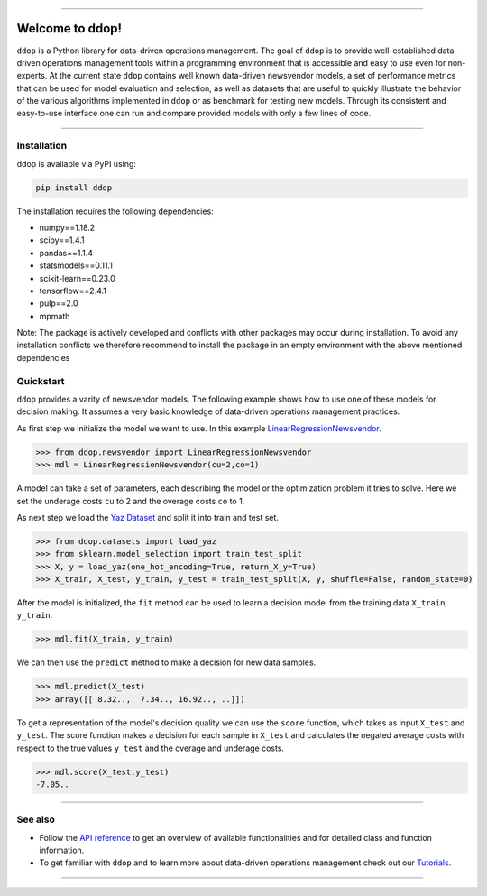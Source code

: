 .. -*- mode: rst -*-

.. image:: https://travis-ci.com/opimwue/ddop.svg?branch=master
    :target: https://travis-ci.com/opimwue/ddop

.. image:: https://d25lcipzij17d.cloudfront.net/badge.svg?id=py&type=6&v=0.6.5&x2=0
    :target: https://badge.fury.io/py/ddop

.. image:: https://img.shields.io/github/license/andreasphilippi/ddop
    :target: https://github.com/andreasphilippi/ddop/blob/master/LICENSE
    
.. image:: https://www.code-inspector.com/project/22456/status/svg
    :target: https://frontend.code-inspector.com/public/project/22456/ddop/dashboard
    
.. image:: https://joss.theoj.org/papers/0de119f95840b69fcea94309c18058e4/status.svg
    :target: https://joss.theoj.org/papers/0de119f95840b69fcea94309c18058e4   
    

----------------------


Welcome to ddop!
====================

.. image:: /docsrc/logos/logo.png
    :width: 300

``ddop`` is a Python library for data-driven operations management. The goal of ``ddop`` is to provide well-established
data-driven operations management tools within a programming environment that is accessible and easy to use even
for non-experts. At the current state ``ddop`` contains well known data-driven newsvendor models, a set of
performance metrics that can be used for model evaluation and selection, as well as datasets that are useful to
quickly illustrate the behavior of the various algorithms implemented in ``ddop`` or as benchmark for testing new
models. Through its consistent and easy-to-use interface one can run and compare provided models with only a few
lines of code.

------------------------------------------------------------

Installation
------------

ddop is available via PyPI using:

.. code-block:: bash

    pip install ddop

The installation requires the following dependencies:

- numpy==1.18.2
- scipy==1.4.1
- pandas==1.1.4
- statsmodels==0.11.1
- scikit-learn==0.23.0
- tensorflow==2.4.1
- pulp==2.0
- mpmath

Note: The package is actively developed and conflicts with other packages may occur during
installation. To avoid any installation conflicts we therefore recommend to install the
package in an empty environment with the above mentioned dependencies

Quickstart
----------
``ddop`` provides a varity of newsvendor models. The following example
shows how to use one of these models for decision making. It assumes
a very basic knowledge of data-driven operations management practices.

As first step we initialize the model we want to use. In this example
`LinearRegressionNewsvendor <https://opimwue.github.io/ddop/modules/auto_generated/ddop.newsvendor.LinearRegressionNewsvendor.html#ddop.newsvendor.LinearRegressionNewsvendor>`__.

.. code-block:: python

    >>> from ddop.newsvendor import LinearRegressionNewsvendor
    >>> mdl = LinearRegressionNewsvendor(cu=2,co=1)

A model can take a set of parameters, each describing the model or the optimization
problem it tries to solve. Here we set the underage costs ``cu`` to 2 and
the overage costs ``co`` to 1.

As next step we load the `Yaz Dataset <https://opimwue.github.io/ddop/modules/auto_generated/ddop.datasets.load_yaz.html#ddop.datasets.load_yaz>`__ and split it into train and test set.

.. code-block:: python

    >>> from ddop.datasets import load_yaz
    >>> from sklearn.model_selection import train_test_split
    >>> X, y = load_yaz(one_hot_encoding=True, return_X_y=True)
    >>> X_train, X_test, y_train, y_test = train_test_split(X, y, shuffle=False, random_state=0)

After the model is initialized, the ``fit`` method can be used to learn a decision model from the training data ``X_train``, ``y_train``.

.. code-block:: python

    >>> mdl.fit(X_train, y_train)

We can then use the ``predict`` method to make a decision for new data samples.

.. code-block:: python

    >>> mdl.predict(X_test)
    >>> array([[ 8.32..,  7.34.., 16.92.., ..]])

To get a representation of the model's decision quality we can use the ``score`` function, which takes as input
``X_test`` and  ``y_test``. The score function makes a decision for each sample in ``X_test`` and calculates
the negated average costs with respect to the true values ``y_test`` and the overage and underage costs.

.. code-block:: python

    >>> mdl.score(X_test,y_test)
    -7.05..

------------------------------------------------------------

See also
-----------
* Follow the `API reference <https://opimwue.github.io/ddop/api_reference.html>`__ to get an overview of available functionalities and for detailed class and function information.
* To get familiar with ``ddop`` and to learn more about data-driven operations management check out our `Tutorials <https://opimwue.github.io/ddop/tutorial.html>`__.

------------------------------------------------------------
